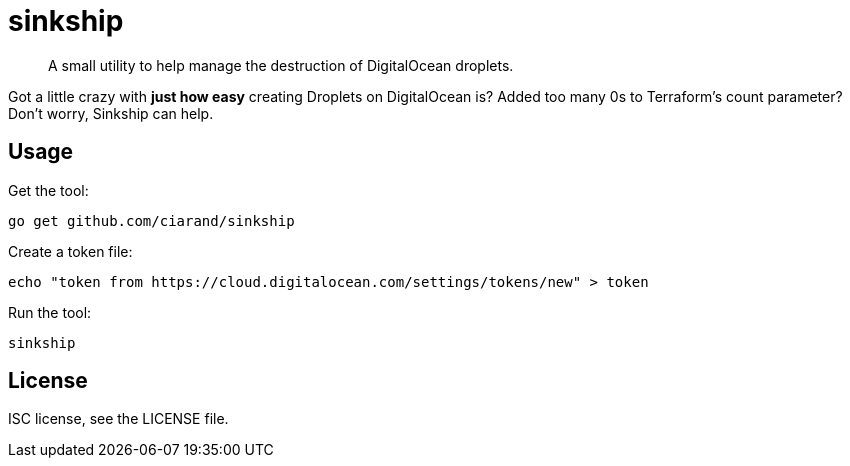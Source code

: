 sinkship
========

[quote]
A small utility to help manage the destruction of DigitalOcean droplets.

Got a little crazy with *just how easy* creating Droplets on DigitalOcean is?
Added too many 0s to Terraform's count parameter? Don't worry, Sinkship can
help.

Usage
-----
Get the tool:

----
go get github.com/ciarand/sinkship
----

Create a token file:

----
echo "token from https://cloud.digitalocean.com/settings/tokens/new" > token
----

Run the tool:

----
sinkship
----

License
-------
ISC license, see the LICENSE file.
